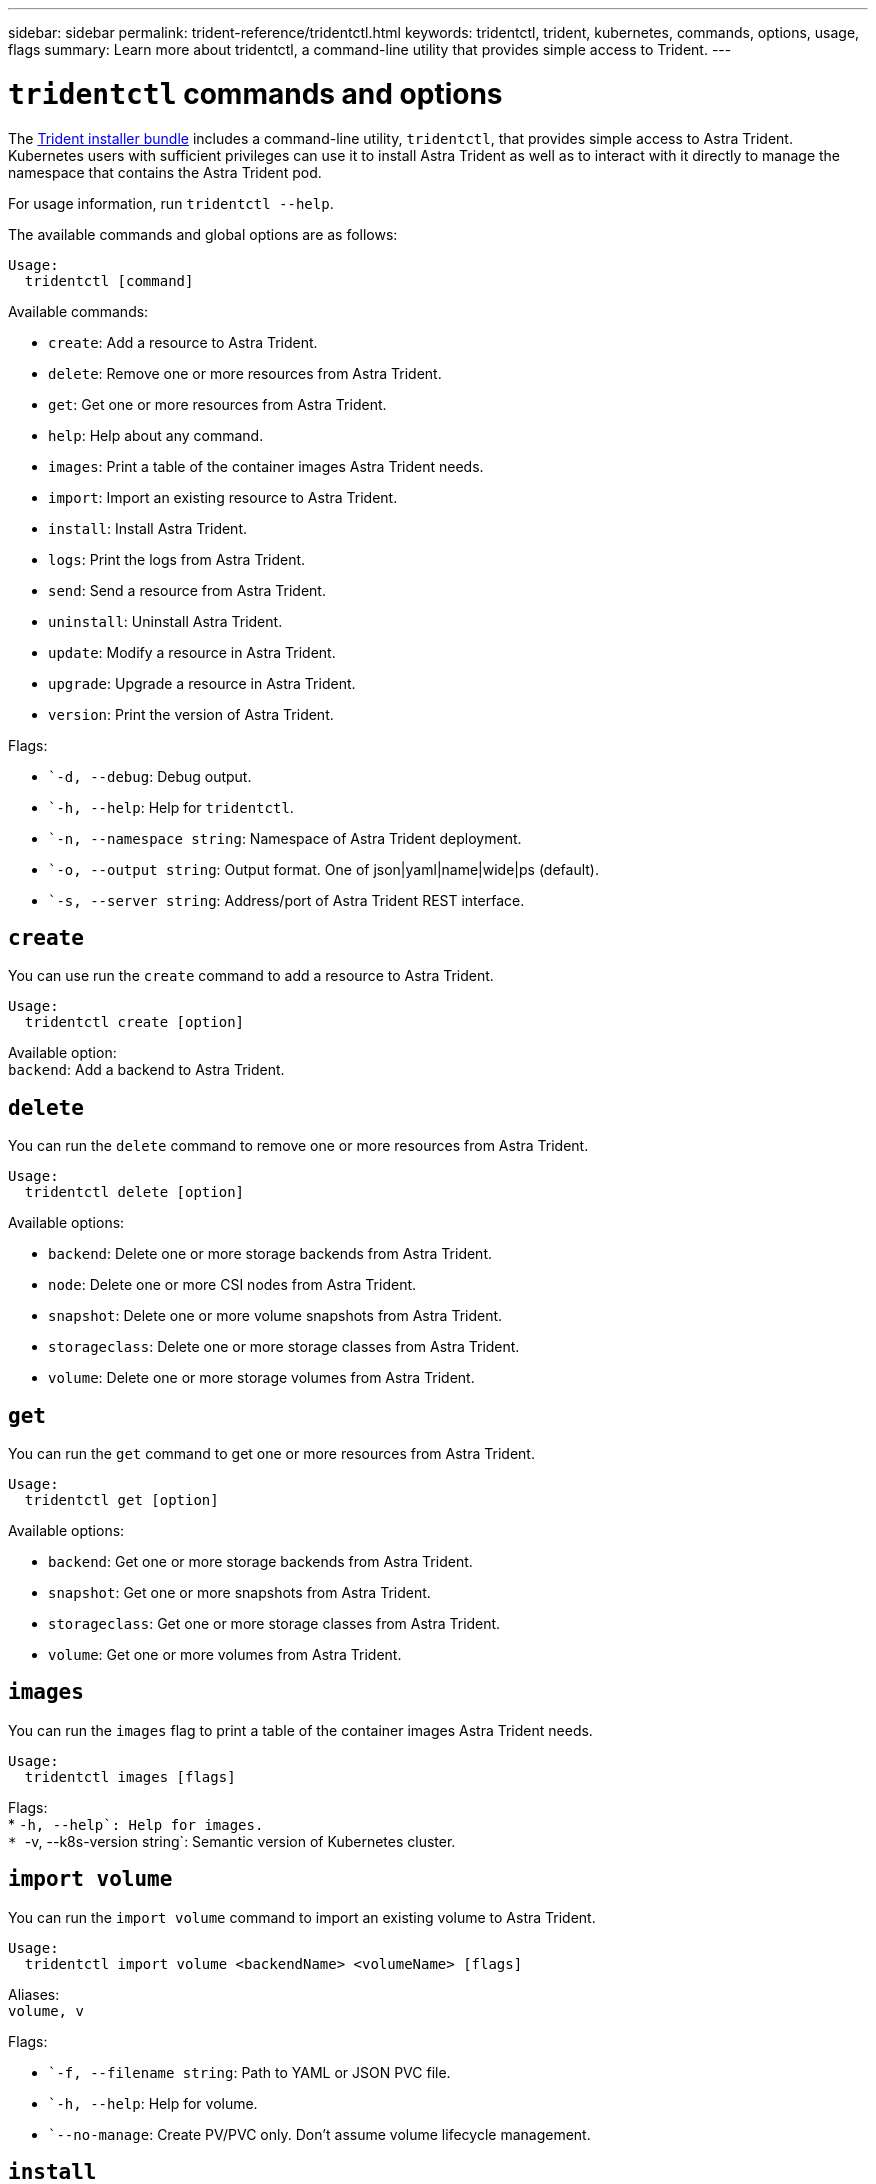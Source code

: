 ---
sidebar: sidebar
permalink: trident-reference/tridentctl.html
keywords: tridentctl, trident, kubernetes, commands, options, usage, flags
summary: Learn more about tridentctl, a command-line utility that provides simple access to Trident.
---

= `tridentctl` commands and options
:hardbreaks:
:icons: font
:imagesdir: ../media/

[.lead]
The https://github.com/NetApp/trident/releases[Trident installer bundle^] includes a command-line utility, `tridentctl`, that provides simple access to Astra Trident. Kubernetes users with sufficient privileges can use it to install Astra Trident as well as to interact with it directly to manage the namespace that contains the Astra Trident pod.

For usage information, run `tridentctl --help`.

The available commands and global options are as follows:
----
Usage:
  tridentctl [command]
----
Available commands:

* `create`: Add a resource to Astra Trident.
* `delete`: Remove one or more resources from Astra Trident.
* `get`: Get one or more resources from Astra Trident.
* `help`: Help about any command.
* `images`: Print a table of the container images Astra Trident needs.
* `import`: Import an existing resource to Astra Trident.
* `install`: Install Astra Trident.
* `logs`: Print the logs from Astra Trident.
* `send`: Send a resource from Astra Trident.
* `uninstall`: Uninstall Astra Trident.
* `update`: Modify a resource in Astra Trident.
* `upgrade`: Upgrade a resource in Astra Trident.
* `version`: Print the version of Astra Trident.

Flags:

* ``-d, --debug`: Debug output.
* ``-h, --help`: Help for `tridentctl`.
* ``-n, --namespace string`: Namespace of Astra Trident deployment.
* ``-o, --output string`: Output format. One of json|yaml|name|wide|ps (default).
* ``-s, --server string`: Address/port of Astra Trident REST interface.

== `create`

You can use run the `create` command to add a resource to Astra Trident.
----
Usage:
  tridentctl create [option]
----
Available option:
`backend`: Add a backend to Astra Trident.

== `delete`

You can run the `delete` command to remove one or more resources from Astra Trident.
----
Usage:
  tridentctl delete [option]
----
Available options:

* `backend`: Delete one or more storage backends from Astra Trident.
* `node`: Delete one or more CSI nodes from Astra Trident.
* `snapshot`: Delete one or more volume snapshots from Astra Trident.
* `storageclass`: Delete one or more storage classes from Astra Trident.
* `volume`: Delete one or more storage volumes from Astra Trident.

== `get`

You can run the `get` command to get one or more resources from Astra Trident.
----
Usage:
  tridentctl get [option]
----
Available options:

* `backend`: Get one or more storage backends from Astra Trident.
* `snapshot`: Get one or more snapshots from Astra Trident.
* `storageclass`: Get one or more storage classes from Astra Trident.
* `volume`: Get one or more volumes from Astra Trident.

== `images`

You can run the `images` flag to print a table of the container images Astra Trident needs.
----
Usage:
  tridentctl images [flags]
----
Flags:
* ``-h, --help`: Help for images.
* ``-v, --k8s-version string`: Semantic version of Kubernetes cluster.

== `import volume`

You can run the `import volume` command to import an existing volume to Astra Trident.
----
Usage:
  tridentctl import volume <backendName> <volumeName> [flags]
----
Aliases:
`volume, v`

Flags:

* ``-f, --filename string`: Path to YAML or JSON PVC file.
* ``-h, --help`: Help for volume.
* ``--no-manage`: Create PV/PVC only. Don't assume volume lifecycle management.

== `install`

You can run the `install` flags to install Astra Trident.
----
Usage:
  tridentctl install [flags]
----
Flags:

* ``--autosupport-image string`: The container image for Autosupport Telemetry (default "netapp/trident autosupport:20.07.0").
* ``--autosupport-proxy string`: The address/port of a proxy for sending Autosupport Telemetry.
* ``--csi`: Install CSI Trident (override for Kubernetes 1.13 only, requires feature gates).
* ``--enable-node-prep`: Attempt to install required packages on nodes.
* ``--generate-custom-yaml`: Generate YAML files without installing anything.
* ``-h, --help`: Help for install.
* ``--image-registry string`: The address/port of an internal image registry.
* ``--k8s-timeout duration`: The timeout for all Kubernetes operations (default 3m0s).
* ``--kubelet-dir string`: The host location of kubelet's internal state (default "/var/lib/kubelet").
* ``--log-format string`: The Astra Trident logging format (text, json) (default "text").
* ``--pv string`: The name of the legacy PV used by Astra Trident, makes sure this doesn't exist (default "trident").
* ``--pvc string`: The name of the legacy PVC used by Astra Trident, makes sure this doesn't exist (default "trident").
* ``--silence-autosupport`: Don't send autosupport bundles to NetApp automatically (default true).
* ``--silent`: Disable most output during installation.
* ``--trident-image string`: The Astra Trident image to install.
* ``--use-custom-yaml`: Use any existing YAML files that exist in setup directory.
* ``--use-ipv6`: Use IPv6 for Astra Trident's communication.

== `logs`

You can run the `logs` flags to print the logs from Astra Trident.
----
Usage:
  tridentctl logs [flags]
----
Flags:

* ``-a, --archive`: Create a support archive with all logs unless otherwise specified.
* ``-h, --help`: Help for logs.
* ``-l, --log string`: Astra Trident log to display. One of trident|auto|trident-operator|all (default "auto").
* ``--node string`: The Kubernetes node name from which to gather node pod logs.
* ``-p, --previous`: Get the logs for the previous container instance if it exists.
* ``--sidecars`: Get the logs for the sidecar containers.

== `send`

You can run the `send` command to send a resource from Astra Trident.
----
Usage:
  tridentctl send [option]
----
Available option:
`autosupport`: Send an Autosupport archive to NetApp.

== `uninstall`

You can run the `uninstall` flags to uninstall Astra Trident.
----
Usage:
  tridentctl uninstall [flags]
----
Flags:
* `-h, --help`: Help for uninstall.
* `--silent`: Disable most output during uninstallation.

== `update`

You can run the `update` commands to modify a resource in Astra Trident.
----
Usage:
  tridentctl update [option]
----
Available options:
`backend`: Update a backend in Astra Trident.

== `upgrade`

You can run the `upgrade` commands to upgrade a resource in Astra Trident.
----
Usage:
tridentctl upgrade [option]
----
Available option:
`volume`: Upgrade one or more persistent volumes from NFS/iSCSI to CSI.

== `version`

You can run the `version` flags to print the version of `tridentctl` and the running Trident service.
----
Usage:
  tridentctl version [flags]
----
Flags:
* `--client`: Client version only (no server required).
* `-h, --help`: Help for version.
